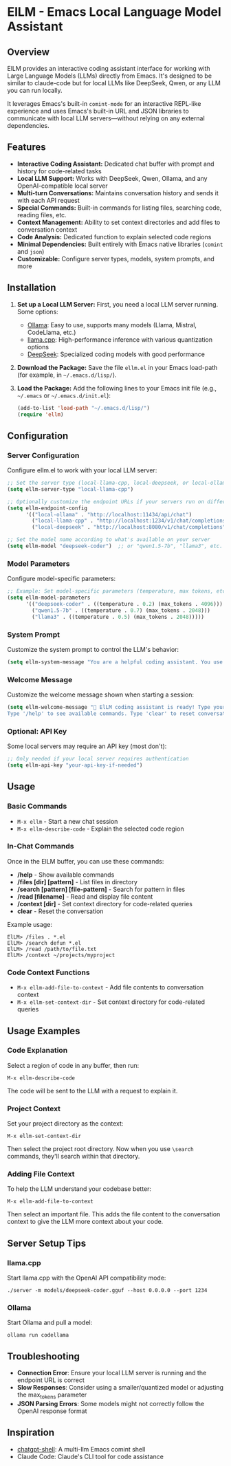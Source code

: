 * ElLM - Emacs Local Language Model Assistant

** Overview
ElLM provides an interactive coding assistant interface for working with Large Language Models (LLMs) directly from Emacs. It's designed to be similar to claude-code but for local LLMs like DeepSeek, Qwen, or any LLM you can run locally.

It leverages Emacs's built-in =comint-mode= for an interactive REPL-like experience and uses Emacs's built-in URL and JSON libraries to communicate with local LLM servers—without relying on any external dependencies.

** Features
- *Interactive Coding Assistant:* Dedicated chat buffer with prompt and history for code-related tasks
- *Local LLM Support:* Works with DeepSeek, Qwen, Ollama, and any OpenAI-compatible local server
- *Multi-turn Conversations:* Maintains conversation history and sends it with each API request
- *Special Commands:* Built-in commands for listing files, searching code, reading files, etc.
- *Context Management:* Ability to set context directories and add files to conversation context
- *Code Analysis:* Dedicated function to explain selected code regions
- *Minimal Dependencies:* Built entirely with Emacs native libraries (=comint= and =json=)
- *Customizable:* Configure server types, models, system prompts, and more

** Installation
1. *Set up a Local LLM Server:*
   First, you need a local LLM server running. Some options:
   - [[https://github.com/ollama/ollama][Ollama]]: Easy to use, supports many models (Llama, Mistral, CodeLlama, etc.)
   - [[https://github.com/ggerganov/llama.cpp][llama.cpp]]: High-performance inference with various quantization options
   - [[https://github.com/deepseek-ai/DeepSeek-Coder][DeepSeek]]: Specialized coding models with good performance

2. *Download the Package:*
   Save the file =ellm.el= in your Emacs load-path (for example, in =~/.emacs.d/lisp/=).

3. *Load the Package:*
   Add the following lines to your Emacs init file (e.g., =~/.emacs= or =~/.emacs.d/init.el=):

   #+BEGIN_SRC emacs-lisp
   (add-to-list 'load-path "~/.emacs.d/lisp/")
   (require 'ellm)
   #+END_SRC

** Configuration

*** Server Configuration
Configure ellm.el to work with your local LLM server:

#+BEGIN_SRC emacs-lisp
;; Set the server type (local-llama-cpp, local-deepseek, or local-ollama)
(setq ellm-server-type "local-llama-cpp")

;; Optionally customize the endpoint URLs if your servers run on different ports
(setq ellm-endpoint-config
      '(("local-ollama" . "http://localhost:11434/api/chat")
        ("local-llama-cpp" . "http://localhost:1234/v1/chat/completions")
        ("local-deepseek" . "http://localhost:8080/v1/chat/completions")))

;; Set the model name according to what's available on your server
(setq ellm-model "deepseek-coder")  ;; or "qwen1.5-7b", "llama3", etc.
#+END_SRC

*** Model Parameters
Configure model-specific parameters:

#+BEGIN_SRC emacs-lisp
;; Example: Set model-specific parameters (temperature, max tokens, etc.)
(setq ellm-model-parameters
      '(("deepseek-coder" . ((temperature . 0.2) (max_tokens . 4096)))
        ("qwen1.5-7b" . ((temperature . 0.7) (max_tokens . 2048)))
        ("llama3" . ((temperature . 0.5) (max_tokens . 2048)))))
#+END_SRC

*** System Prompt
Customize the system prompt to control the LLM's behavior:

#+BEGIN_SRC emacs-lisp
(setq ellm-system-message "You are a helpful coding assistant. You use markdown liberally to structure responses with headings, lists, and code blocks. Always show code snippets in markdown blocks with language labels. When asked to modify files, show exact changes needed with file paths.")
#+END_SRC

*** Welcome Message
Customize the welcome message shown when starting a session:

#+BEGIN_SRC emacs-lisp
(setq ellm-welcome-message "💬 ElLM coding assistant is ready! Type your prompt and press Enter.
Type '/help' to see available commands. Type 'clear' to reset conversation.")
#+END_SRC

*** Optional: API Key
Some local servers may require an API key (most don't):

#+BEGIN_SRC emacs-lisp
;; Only needed if your local server requires authentication
(setq ellm-api-key "your-api-key-if-needed")
#+END_SRC

** Usage

*** Basic Commands
- =M-x ellm= - Start a new chat session
- =M-x ellm-describe-code= - Explain the selected code region

*** In-Chat Commands
Once in the ElLM buffer, you can use these commands:

- */help* - Show available commands
- */files [dir] [pattern]* - List files in directory
- */search [pattern] [file-pattern]* - Search for pattern in files
- */read [filename]* - Read and display file content
- */context [dir]* - Set context directory for code-related queries
- *clear* - Reset the conversation

Example usage:
#+BEGIN_EXAMPLE
ElLM> /files . *.el
ElLM> /search defun *.el
ElLM> /read /path/to/file.txt
ElLM> /context ~/projects/myproject
#+END_EXAMPLE

*** Code Context Functions
- =M-x ellm-add-file-to-context= - Add file contents to conversation context
- =M-x ellm-set-context-dir= - Set context directory for code-related queries

** Usage Examples

*** Code Explanation
Select a region of code in any buffer, then run:
#+BEGIN_EXAMPLE
M-x ellm-describe-code
#+END_EXAMPLE

The code will be sent to the LLM with a request to explain it.

*** Project Context
Set your project directory as the context:
#+BEGIN_EXAMPLE
M-x ellm-set-context-dir
#+END_EXAMPLE
Then select the project root directory. Now when you use =\search= commands, 
they'll search within that directory.

*** Adding File Context
To help the LLM understand your codebase better:
#+BEGIN_EXAMPLE
M-x ellm-add-file-to-context
#+END_EXAMPLE
Then select an important file. This adds the file content to the conversation
context to give the LLM more context about your code.

** Server Setup Tips

*** llama.cpp
Start llama.cpp with the OpenAI API compatibility mode:
#+BEGIN_EXAMPLE
./server -m models/deepseek-coder.gguf --host 0.0.0.0 --port 1234
#+END_EXAMPLE

*** Ollama
Start Ollama and pull a model:
#+BEGIN_EXAMPLE
ollama run codellama
#+END_EXAMPLE

** Troubleshooting
- *Connection Error*: Ensure your local LLM server is running and the endpoint URL is correct
- *Slow Responses*: Consider using a smaller/quantized model or adjusting the max_tokens parameter
- *JSON Parsing Errors*: Some models might not correctly follow the OpenAI response format

** Inspiration
- [[https://github.com/xenodium/chatgpt-shell][chatgpt-shell]]: A multi-llm Emacs comint shell
- Claude Code: Claude's CLI tool for code assistance